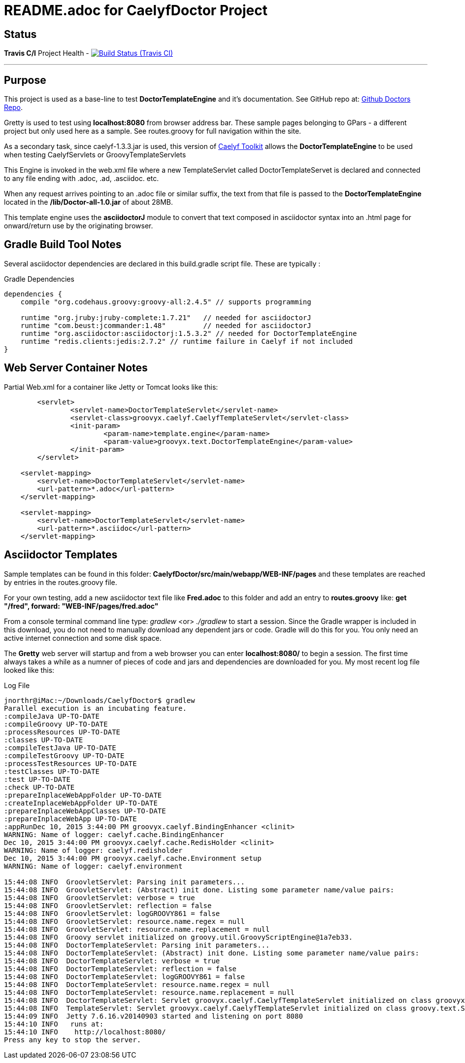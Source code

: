 = README.adoc for CaelyfDoctor Project


== Status

*Travis C/I* Project Health -
image:https://img.shields.io/travis/jnorthr/CaelyfDoctor.svg[Build Status (Travis CI), link=https://travis-ci.org/jnorthr/CaelyfDoctor]

''''

== Purpose

This project is used as a base-line to test *DoctorTemplateEngine* and it's documentation. See GitHub repo at: https://github.com/jnorthr/Doctors[Github Doctors Repo].

Gretty is used to test using *localhost:8080* from browser address bar. These sample pages belonging to GPars - a different project but only used here as a sample. See routes.groovy for full navigation within the site.

As a secondary task, since caelyf-1.3.3.jar is used, this version of https://github.com/caelyf/caelyf[Caelyf Toolkit] allows the *DoctorTemplateEngine* to be used when testing CaelyfServlets or GroovyTemplateServlets

This Engine is invoked in the web.xml file where a new TemplateServlet called DoctorTemplateServet is declared and connected to any file ending with .adoc, .ad, .asciidoc. etc. 

When any request arrives pointing to an .adoc file or similar suffix, the text from that file is passed to the *DoctorTemplateEngine* located in the */lib/Doctor-all-1.0.jar* of about 28MB.

This template engine uses the *asciidoctorJ* module to convert that text composed in asciidoctor syntax into an .html page for onward/return use by the originating browser.

== Gradle Build Tool Notes

Several asciidoctor dependencies are declared in this build.gradle script file. These are typically :

.Gradle Dependencies
----
dependencies {
    compile "org.codehaus.groovy:groovy-all:2.4.5" // supports programming

    runtime "org.jruby:jruby-complete:1.7.21"	// needed for asciidoctorJ
    runtime "com.beust:jcommander:1.48"		// needed for asciidoctorJ
    runtime "org.asciidoctor:asciidoctorj:1.5.3.2" // needed for DoctorTemplateEngine
    runtime "redis.clients:jedis:2.7.2" // runtime failure in Caelyf if not included
}
----

== Web Server Container Notes

.Partial Web.xml for a container like Jetty or Tomcat looks like this:
----
        <servlet>
		<servlet-name>DoctorTemplateServlet</servlet-name>
		<servlet-class>groovyx.caelyf.CaelyfTemplateServlet</servlet-class>
 		<init-param>
			<param-name>template.engine</param-name>
			<param-value>groovyx.text.DoctorTemplateEngine</param-value>
		</init-param>
	</servlet>

    <servlet-mapping>
        <servlet-name>DoctorTemplateServlet</servlet-name>
        <url-pattern>*.adoc</url-pattern>
    </servlet-mapping>

    <servlet-mapping>
        <servlet-name>DoctorTemplateServlet</servlet-name>
        <url-pattern>*.asciidoc</url-pattern>
    </servlet-mapping>
----

== Asciidoctor Templates

Sample templates can be found in this folder: *CaelyfDoctor/src/main/webapp/WEB-INF/pages* and these templates are reached by entries in the routes.groovy file.

For your own testing, add a new asciidoctor text file like *Fred.adoc* to this folder and add an entry to *routes.groovy* like: *get "/fred",      	forward: "WEB-INF/pages/fred.adoc"*

From a console terminal command line type: _gradlew_ <or> _./gradlew_ to start a session. Since the Gradle wrapper is included in this download, you do not need to manually download
any dependent jars or code. Gradle will do this for you. You only need an active internet connection and some disk space.

The *Gretty* web server will startup and from a web browser you can enter *localhost:8080/* to begin a session. The first time always takes a while as a numner of pieces of code and jars and dependencies
are downloaded for you.  My most recent log file looked like this:

.Log File
[source,bash]
----
jnorthr@iMac:~/Downloads/CaelyfDoctor$ gradlew 
Parallel execution is an incubating feature.
:compileJava UP-TO-DATE
:compileGroovy UP-TO-DATE
:processResources UP-TO-DATE
:classes UP-TO-DATE
:compileTestJava UP-TO-DATE
:compileTestGroovy UP-TO-DATE
:processTestResources UP-TO-DATE
:testClasses UP-TO-DATE
:test UP-TO-DATE
:check UP-TO-DATE
:prepareInplaceWebAppFolder UP-TO-DATE
:createInplaceWebAppFolder UP-TO-DATE
:prepareInplaceWebAppClasses UP-TO-DATE
:prepareInplaceWebApp UP-TO-DATE
:appRunDec 10, 2015 3:44:00 PM groovyx.caelyf.BindingEnhancer <clinit>
WARNING: Name of logger: caelyf.cache.BindingEnhancer
Dec 10, 2015 3:44:00 PM groovyx.caelyf.cache.RedisHolder <clinit>
WARNING: Name of logger: caelyf.redisholder
Dec 10, 2015 3:44:00 PM groovyx.caelyf.cache.Environment setup
WARNING: Name of logger: caelyf.environment

15:44:08 INFO  GroovletServlet: Parsing init parameters...
15:44:08 INFO  GroovletServlet: (Abstract) init done. Listing some parameter name/value pairs:
15:44:08 INFO  GroovletServlet: verbose = true
15:44:08 INFO  GroovletServlet: reflection = false
15:44:08 INFO  GroovletServlet: logGROOVY861 = false
15:44:08 INFO  GroovletServlet: resource.name.regex = null
15:44:08 INFO  GroovletServlet: resource.name.replacement = null
15:44:08 INFO  Groovy servlet initialized on groovy.util.GroovyScriptEngine@1a7eb33.
15:44:08 INFO  DoctorTemplateServlet: Parsing init parameters...
15:44:08 INFO  DoctorTemplateServlet: (Abstract) init done. Listing some parameter name/value pairs:
15:44:08 INFO  DoctorTemplateServlet: verbose = true
15:44:08 INFO  DoctorTemplateServlet: reflection = false
15:44:08 INFO  DoctorTemplateServlet: logGROOVY861 = false
15:44:08 INFO  DoctorTemplateServlet: resource.name.regex = null
15:44:08 INFO  DoctorTemplateServlet: resource.name.replacement = null
15:44:08 INFO  DoctorTemplateServlet: Servlet groovyx.caelyf.CaelyfTemplateServlet initialized on class groovyx.text.DoctorTemplateEngine
15:44:08 INFO  TemplateServlet: Servlet groovyx.caelyf.CaelyfTemplateServlet initialized on class groovy.text.SimpleTemplateEngine
15:44:09 INFO  Jetty 7.6.16.v20140903 started and listening on port 8080
15:44:10 INFO   runs at:
15:44:10 INFO    http://localhost:8080/
Press any key to stop the server.
----

